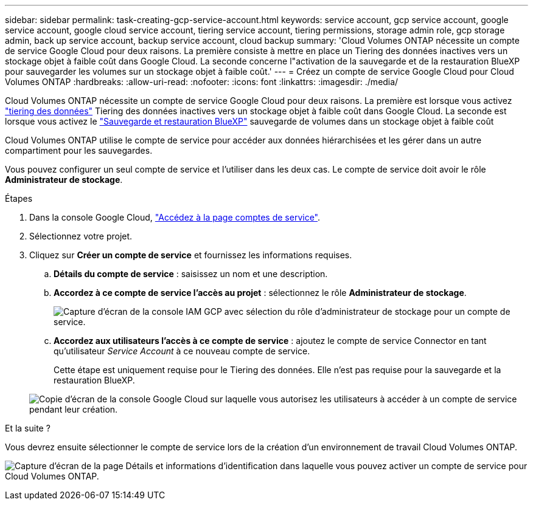 ---
sidebar: sidebar 
permalink: task-creating-gcp-service-account.html 
keywords: service account, gcp service account, google service account, google cloud service account, tiering service account, tiering permissions, storage admin role, gcp storage admin, back up service account, backup service account, cloud backup 
summary: 'Cloud Volumes ONTAP nécessite un compte de service Google Cloud pour deux raisons. La première consiste à mettre en place un Tiering des données inactives vers un stockage objet à faible coût dans Google Cloud. La seconde concerne l"activation de la sauvegarde et de la restauration BlueXP pour sauvegarder les volumes sur un stockage objet à faible coût.' 
---
= Créez un compte de service Google Cloud pour Cloud Volumes ONTAP
:hardbreaks:
:allow-uri-read: 
:nofooter: 
:icons: font
:linkattrs: 
:imagesdir: ./media/


[role="lead"]
Cloud Volumes ONTAP nécessite un compte de service Google Cloud pour deux raisons. La première est lorsque vous activez link:concept-data-tiering.html["tiering des données"] Tiering des données inactives vers un stockage objet à faible coût dans Google Cloud. La seconde est lorsque vous activez le https://docs.netapp.com/us-en/bluexp-backup-recovery/concept-backup-to-cloud.html["Sauvegarde et restauration BlueXP"^] sauvegarde de volumes dans un stockage objet à faible coût

Cloud Volumes ONTAP utilise le compte de service pour accéder aux données hiérarchisées et les gérer dans un autre compartiment pour les sauvegardes.

Vous pouvez configurer un seul compte de service et l'utiliser dans les deux cas. Le compte de service doit avoir le rôle *Administrateur de stockage*.

.Étapes
. Dans la console Google Cloud, https://console.cloud.google.com/iam-admin/serviceaccounts["Accédez à la page comptes de service"^].
. Sélectionnez votre projet.
. Cliquez sur *Créer un compte de service* et fournissez les informations requises.
+
.. *Détails du compte de service* : saisissez un nom et une description.
.. *Accordez à ce compte de service l'accès au projet* : sélectionnez le rôle *Administrateur de stockage*.
+
image:screenshot_gcp_service_account_role.gif["Capture d'écran de la console IAM GCP avec sélection du rôle d'administrateur de stockage pour un compte de service."]

.. *Accordez aux utilisateurs l'accès à ce compte de service* : ajoutez le compte de service Connector en tant qu'utilisateur _Service Account_ à ce nouveau compte de service.
+
Cette étape est uniquement requise pour le Tiering des données. Elle n'est pas requise pour la sauvegarde et la restauration BlueXP.

+
image:screenshot_gcp_service_account_grant_access.gif["Copie d'écran de la console Google Cloud sur laquelle vous autorisez les utilisateurs à accéder à un compte de service pendant leur création."]





.Et la suite ?
Vous devrez ensuite sélectionner le compte de service lors de la création d'un environnement de travail Cloud Volumes ONTAP.

image:screenshot_service_account.gif["Capture d'écran de la page Détails et informations d'identification dans laquelle vous pouvez activer un compte de service pour Cloud Volumes ONTAP."]
